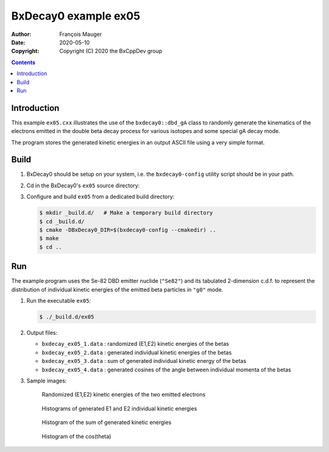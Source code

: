 ================================
BxDecay0 example ex05
================================

:author: François Mauger
:date: 2020-05-10
:copyright: Copyright (C) 2020 the BxCppDev group

.. contents::

Introduction
============

This    example   ``ex05.cxx``    illustrates   the    use   of    the
``bxdecay0::dbd_gA`` class to randomly  generate the kinematics of the
electrons  emitted  in  the  double beta  decay  process  for  various
isotopes and some special gA decay mode.

The program stores the generated kinetic energies in an output ASCII file using
a very simple format. 

Build
=====

#. BxDecay0   should    be   setup   on   your    system,   i.e.   the
   ``bxdecay0-config`` utility script should be in your path.
#. Cd in the BxDecay0's ``ex05`` source directory:
#. Configure and build ``ex05`` from a dedicated build directory:

   .. code:: bash

      $ mkdir _build.d/   # Make a temporary build directory
      $ cd _build.d/
      $ cmake -DBxDecay0_DIR=$(bxdecay0-config --cmakedir) ..
      $ make
      $ cd ..
   ..

Run
===

The example program uses the Se-82 DBD emitter nuclide (``"Se82"``) and
its  tabulated 2-dimension  c.d.f. to  represent the  distribution of
individual kinetic energies of the  emitted beta particles in ``"g0"``
mode.

#. Run the executable ``ex05``:

   .. code:: bash

      $ ./_build.d/ex05
   ..

#. Output files:

   * ``bxdecay_ex05_1.data`` : randomized (E1,E2) kinetic energies of the betas		
   * ``bxdecay_ex05_2.data`` : generated individual kinetic energies of the betas		
   * ``bxdecay_ex05_3.data`` : sum of generated individual kinetic energy of the betas
   * ``bxdecay_ex05_4.data`` : generated cosines of the angle between individual momenta of the betas

#. Sample images:
	 
   .. figure:: images/bxdecay0_ex05_2d-pdf_random.jpg
      :width: 95%

      Randomized (E1,E2) kinetic energies of the two emitted electrons
   
     
   .. figure:: images/bxdecay0_ex05_e1e2.jpg
      :width: 75%

      Histograms of generated E1 and E2 individual kinetic energies

   .. figure:: images/bxdecay0_ex05_esum.jpg
      :width: 75%
	      
      Histogram of the sum of generated kinetic energies 

   .. figure:: images/bxdecay0_ex05_cos12.jpg
      :width: 75%
	      
      Histogram of the cos(theta) 

.. The end.
